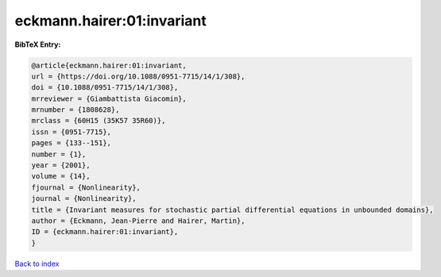 eckmann.hairer:01:invariant
===========================

.. :cite:t:`eckmann.hairer:01:invariant`

.. bibliography:: ../../All.bib

**BibTeX Entry:**

.. code-block:: bibtex

   @article{eckmann.hairer:01:invariant,
   url = {https://doi.org/10.1088/0951-7715/14/1/308},
   doi = {10.1088/0951-7715/14/1/308},
   mrreviewer = {Giambattista Giacomin},
   mrnumber = {1808628},
   mrclass = {60H15 (35K57 35R60)},
   issn = {0951-7715},
   pages = {133--151},
   number = {1},
   year = {2001},
   volume = {14},
   fjournal = {Nonlinearity},
   journal = {Nonlinearity},
   title = {Invariant measures for stochastic partial differential equations in unbounded domains},
   author = {Eckmann, Jean-Pierre and Hairer, Martin},
   ID = {eckmann.hairer:01:invariant},
   }

`Back to index <../index>`_
